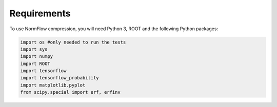 Requirements
=====

To use NormFlow compression, you will need Python 3, ROOT and the following Python packages:

.. code-block:: console

    import os #only needed to run the tests
    import sys
    import numpy
    import ROOT 
    import tensorflow
    import tensorflow_probability
    import matplotlib.pyplot
    from scipy.special import erf, erfinv
